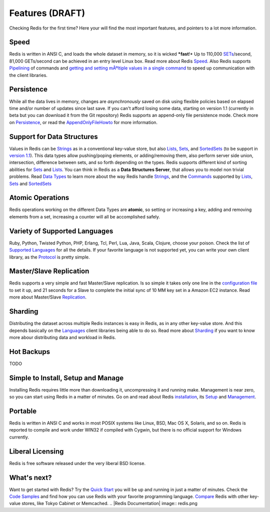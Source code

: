 Features (DRAFT)
================

Checking Redis for the first time? Here your will find the most
important features, and pointers to a lot more information.


Speed
-----

Redis is written in ANSI C, and loads the whole dataset in memory,
so it is wicked ***fast**!* Up to 110,000
`SETs <SETs.html>`_/second, 81,000 GETs/second can be achieved in
an entry level Linux box. Read more about Redis
`Speed <Speed.html>`_.
Also Redis supports `Pipelining <Pipelining.html>`_ of commands and
`getting and setting mÃºltiple values in a single command <MultiBulkCommands.html>`_
to speed up communication with the client libraries.


Persistence
-----------

While all the data lives in memory, changes are *asynchronously*
saved on disk using flexible policies based on elapsed time and/or
number of updates since last save.
If you can't afford losing some data, starting on version 1.1
(currently in beta but you can download it from the Git repository)
Redis supports an append-only file persistence mode. Check more on
`Persistence <Persistence.html>`_, or read the
`AppendOnlyFileHowto <AppendOnlyFileHowto.html>`_ for more
information.


Support for Data Structures
---------------------------

Values in Redis can be `Strings <Strings.html>`_ as in a
conventional key-value store, but also `Lists <Lists.html>`_,
`Sets <Sets.html>`_, and `SortedSets <SortedSets.html>`_ (to be
support in `version 1.1 <RoadMap.html>`_). This data types allow
pushing/poping elements, or adding/removing them, also perform
server side union, intersection, difference between sets, and so
forth depending on the types. Redis supports different kind of
sorting abilities for `Sets <Sets.html>`_ and
`Lists <Lists.html>`_.
You can think in Redis as a **Data Structures Server**, that allows
you to model non trivial problems. Read
`Data Types <DataTypes.html>`_ to learn more about the way Redis
handle `Strings <Strings.html>`_, and the
`Commands <Commands.html>`_ supported by `Lists <Lists.html>`_,
`Sets <Sets.html>`_ and `SortedSets <SortedSets.html>`_


Atomic Operations
-----------------

Redis operations working on the different Data Types are
**atomic**, so setting or increasing a key, adding and removing
elements from a set, increasing a counter will all be accomplished
safely.


Variety of Supported Languages
------------------------------

Ruby, Python, Twisted Python, PHP, Erlang, Tcl, Perl, Lua, Java,
Scala, Clojure, choose your poison. Check the list of
`Supported Languages <SupportedLanguages.html>`_ for all the
details.
If your favorite language is not supported yet, you can write your
own client library, as the `Protocol <ProtocolSpecification.html>`_
is pretty simple.


Master/Slave Replication
------------------------

Redis supports a very simple and fast Master/Slave replication. Is
so simple it takes only one line in the
`configuration file <Configuration.html>`_ to set it up, and 21
seconds for a Slave to complete the initial sync of 10 MM key set
in a Amazon EC2 instance.
Read more about Master/Slave `Replication <Replication.html>`_.


Sharding
--------

Distributing the dataset across multiple Redis instances is easy in
Redis, as in any other key-value store. And this depends basically
on the `Languages <Supported.html>`_ client libraries being able to
do so.
Read more about `Sharding <Sharding.html>`_ if you want to know
more abour distributing data and workload in Redis.


Hot Backups
-----------

TODO


Simple to Install, Setup and Manage
-----------------------------------

Installing Redis requires little more than downloading it,
uncompressing it and running make. Management is near zero, so you
can start using Redis in a matter of minutes.
Go on and read about Redis `installation <Installation.html>`_, its
`Setup <Setup.html>`_ and `Management <Management.html>`_.


Portable
--------

Redis is written in ANSI C and works in most POSIX systems like
Linux, BSD, Mac OS X, Solaris, and so on. Redis is reported to
compile and work under WIN32 if compiled with Cygwin, but there is
no official support for Windows currently.


Liberal Licensing
-----------------

Redis is free software released under the very liberal BSD license.


What's next?
------------

Want to get started with Redis? Try the
`Quick Start <QuickStart.html>`_ you will be up and running in just
a matter of minutes.
Check the `Code Samples <CodeSamples.html>`_ and find how you can
use Redis with your favorite programming language.
`Compare <Comparisons.html>`_ Redis with other key-value stores,
like Tokyo Cabinet or Memcached.
.. |Redis Documentation| image:: redis.png